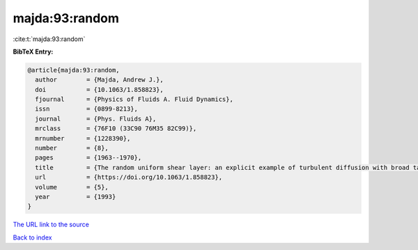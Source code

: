 majda:93:random
===============

:cite:t:`majda:93:random`

**BibTeX Entry:**

.. code-block:: bibtex

   @article{majda:93:random,
     author        = {Majda, Andrew J.},
     doi           = {10.1063/1.858823},
     fjournal      = {Physics of Fluids A. Fluid Dynamics},
     issn          = {0899-8213},
     journal       = {Phys. Fluids A},
     mrclass       = {76F10 (33C90 76M35 82C99)},
     mrnumber      = {1228390},
     number        = {8},
     pages         = {1963--1970},
     title         = {The random uniform shear layer: an explicit example of turbulent diffusion with broad tail probability distributions},
     url           = {https://doi.org/10.1063/1.858823},
     volume        = {5},
     year          = {1993}
   }
`The URL link to the source <https://doi.org/10.1063/1.858823>`_


`Back to index <../By-Cite-Keys.html>`_
